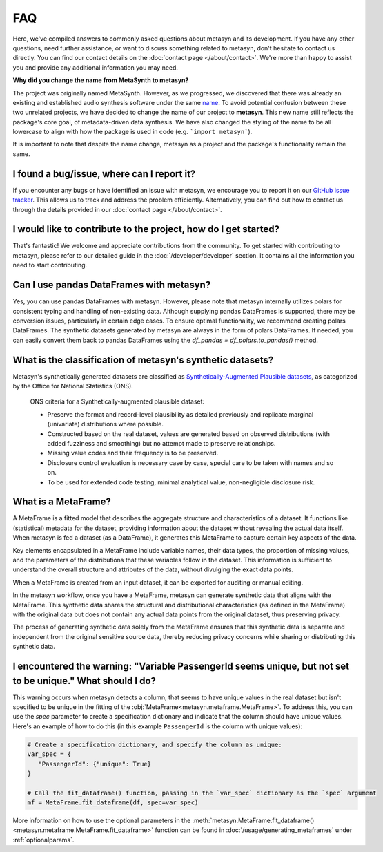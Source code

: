 FAQ
===

Here, we've compiled answers to commonly asked questions about metasyn and its development. If you have any other questions, need further assistance, or want to discuss something related to metasyn, don't hesitate to contact us directly. You can find our contact details on the :doc:`contact page </about/contact>`. We're more than happy to assist you and provide any additional information you may need.

**Why did you change the name from MetaSynth to metasyn?**

The project was originally named MetaSynth. However, as we progressed, we discovered that there was already an existing and established audio synthesis software under the same `name <https://uisoftware.com/metasynth/>`_. To avoid potential confusion between these two unrelated projects, we have decided to change the name of our project to **metasyn**. This new name still reflects the package's core goal, of metadata-driven data synthesis. We have also changed the styling of the name to be all lowercase to align with how the package is used in code (e.g. ```import metasyn```).

It is important to note that despite the name change, metasyn as a project and the package's functionality remain the same.


**I found a bug/issue, where can I report it?**
-----------------------------------------------
If you encounter any bugs or have identified an issue with metasyn, we encourage you to report it on our `GitHub issue tracker <https://github.com/sodascience/metasyn/issues>`_. This allows us to track and address the problem efficiently. Alternatively, you can find out how to contact us through the details provided in our :doc:`contact page </about/contact>`.

**I would like to contribute to the project, how do I get started?**
---------------------------------------------------------------------
That's fantastic! We welcome and appreciate contributions from the community. To get started with contributing to metasyn, please refer to our detailed guide in the :doc:`/developer/developer` section. It contains all the information you need to start contributing.

**Can I use pandas DataFrames with metasyn?**
-----------------------------------------------
Yes, you can use pandas DataFrames with metasyn. However, please note that metasyn internally utilizes polars for consistent typing and handling of non-existing data. Although supplying pandas DataFrames is supported, there may be conversion issues, particularly in certain edge cases. To ensure optimal functionality, we recommend creating polars DataFrames. The synthetic datasets generated by metasyn are always in the form of polars DataFrames. If needed, you can easily convert them back to pandas DataFrames using the `df_pandas = df_polars.to_pandas()` method.

**What is the classification of metasyn's synthetic datasets?**
------------------------------------------------------------------
Metasyn's synthetically generated datasets are classified as `Synthetically-Augmented Plausible datasets <https://www.ons.gov.uk/methodology/methodologicalpublications/generalmethodology/onsworkingpaperseries/onsmethodologyworkingpaperseriesnumber16syntheticdatapilot>`__, as categorized by the Office for National Statistics (ONS).

.. epigraph:: ONS criteria for a Synthetically-augmented plausible dataset:
   
   * Preserve the format and record-level plausibility as detailed previously and replicate marginal (univariate) distributions where possible.
   * Constructed based on the real dataset, values are generated based on observed distributions (with added fuzziness and smoothing) but no attempt made to preserve relationships.
   * Missing value codes and their frequency is to be preserved.
   * Disclosure control evaluation is necessary case by case, special care to be taken with names and so on.
   * To be used for extended code testing, minimal analytical value, non-negligible disclosure risk.

**What is a MetaFrame?**
-------------------------
A MetaFrame is a fitted model that describes the aggregate structure and characteristics of a dataset. It functions like (statistical) metadata for the dataset, providing information about the dataset without revealing the actual data itself. When metasyn is fed a dataset (as a DataFrame), it generates this MetaFrame to capture certain key aspects of the data.

Key elements encapsulated in a MetaFrame include variable names, their data types, the proportion of missing values, and the parameters of the distributions that these variables follow in the dataset. This information is sufficient to understand the overall structure and attributes of the data, without divulging the exact data points.

When a MetaFrame is created from an input dataset, it can be exported for auditing or manual editing. 

In the metasyn workflow, once you have a MetaFrame, metasyn can generate synthetic data that aligns with the MetaFrame. This synthetic data shares the structural and distributional characteristics (as defined in the MetaFrame) with the original data but does not contain any actual data points from the original dataset, thus preserving privacy.

The process of generating synthetic data solely from the MetaFrame ensures that this synthetic data is separate and independent from the original sensitive source data, thereby reducing privacy concerns while sharing or distributing this synthetic data.

**I encountered the warning: "Variable PassengerId seems unique, but not set to be unique." What should I do?**
-----------------------------------------------------------------------------------------------------------------
This warning occurs when metasyn detects a column, that seems to have unique values in the real dataset but isn't specified to be unique in the fitting of the :obj:`MetaFrame<metasyn.metaframe.MetaFrame>`. To address this, you can use the `spec` parameter to create a specification dictionary and indicate that the column should have unique values. Here's an example of how to do this (in this example ``PassengerId`` is the column with unique values):

.. code-block:: python

   # Create a specification dictionary, and specify the column as unique:
   var_spec = {
      "PassengerId": {"unique": True}
   }

   # Call the fit_dataframe() function, passing in the `var_spec` dictionary as the `spec` argument
   mf = MetaFrame.fit_dataframe(df, spec=var_spec)

More information on how to use the optional parameters in the :meth:`metasyn.MetaFrame.fit_dataframe() <metasyn.metaframe.MetaFrame.fit_dataframe>` function can be found in :doc:`/usage/generating_metaframes` under :ref:`optionalparams`.

